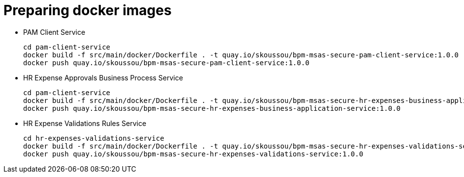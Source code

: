 = Preparing docker images

* PAM Client Service

	cd pam-client-service
	docker build -f src/main/docker/Dockerfile . -t quay.io/skoussou/bpm-msas-secure-pam-client-service:1.0.0
	docker push quay.io/skoussou/bpm-msas-secure-pam-client-service:1.0.0

* HR Expense Approvals Business Process Service

	cd pam-client-service
	docker build -f src/main/docker/Dockerfile . -t quay.io/skoussou/bpm-msas-secure-hr-expenses-business-application-service:1.0.0
	docker push quay.io/skoussou/bpm-msas-secure-hr-expenses-business-application-service:1.0.0

* HR Expense Validations Rules Service

	cd hr-expenses-validations-service
	docker build -f src/main/docker/Dockerfile . -t quay.io/skoussou/bpm-msas-secure-hr-expenses-validations-service:1.0.0
	docker push quay.io/skoussou/bpm-msas-secure-hr-expenses-validations-service:1.0.0	


